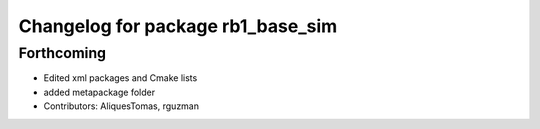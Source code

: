 ^^^^^^^^^^^^^^^^^^^^^^^^^^^^^^^^^^
Changelog for package rb1_base_sim
^^^^^^^^^^^^^^^^^^^^^^^^^^^^^^^^^^

Forthcoming
-----------
* Edited xml packages and Cmake lists
* added metapackage folder
* Contributors: AliquesTomas, rguzman
